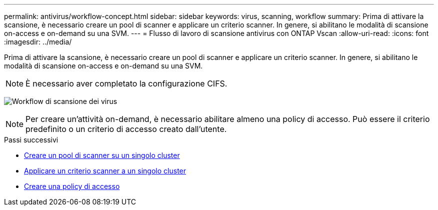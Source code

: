 ---
permalink: antivirus/workflow-concept.html 
sidebar: sidebar 
keywords: virus, scanning, workflow 
summary: Prima di attivare la scansione, è necessario creare un pool di scanner e applicare un criterio scanner. In genere, si abilitano le modalità di scansione on-access e on-demand su una SVM. 
---
= Flusso di lavoro di scansione antivirus con ONTAP Vscan
:allow-uri-read: 
:icons: font
:imagesdir: ../media/


[role="lead"]
Prima di attivare la scansione, è necessario creare un pool di scanner e applicare un criterio scanner. In genere, si abilitano le modalità di scansione on-access e on-demand su una SVM.


NOTE: È necessario aver completato la configurazione CIFS.

image:avcfg-workflow.gif["Workflow di scansione dei virus"]


NOTE: Per creare un'attività on-demand, è necessario abilitare almeno una policy di accesso. Può essere il criterio predefinito o un criterio di accesso creato dall'utente.

.Passi successivi
* xref:create-scanner-pool-single-cluster-task.html[Creare un pool di scanner su un singolo cluster]
* xref:apply-scanner-policy-pool-task.html[Applicare un criterio scanner a un singolo cluster]
* xref:create-on-access-policy-task.html[Creare una policy di accesso]

